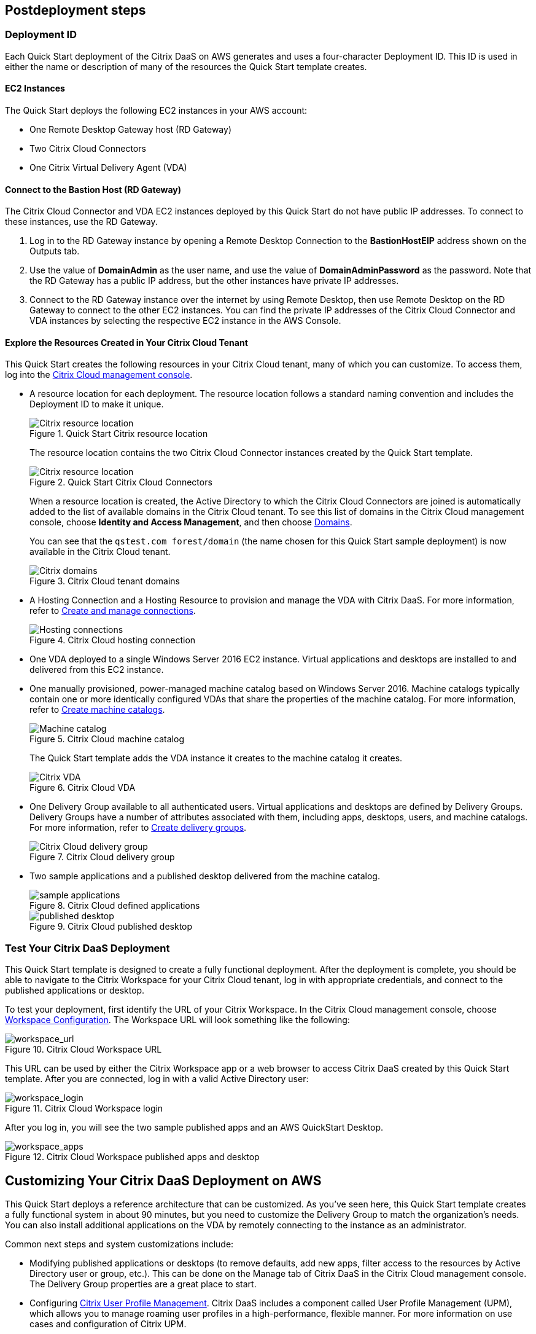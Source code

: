 // Include any postdeployment steps here, such as steps necessary to test that the deployment was successful. If there are no postdeployment steps, leave this file empty.

== Postdeployment steps

=== Deployment ID
Each Quick Start deployment of the Citrix DaaS on AWS generates and uses a four-character Deployment ID. This ID is used in either the name or description of many of the resources the Quick Start template creates.
//In the following figures, notice that the Deployment ID is *0ew8*.

==== EC2 Instances
The Quick Start deploys the following EC2 instances in your AWS account:

* One Remote Desktop Gateway host (RD Gateway)
* Two Citrix Cloud Connectors
* One Citrix Virtual Delivery Agent (VDA)

==== Connect to the Bastion Host (RD Gateway)
The Citrix Cloud Connector and VDA EC2 instances deployed by this Quick Start do not have public IP addresses. To connect to these instances, use the RD Gateway.

. Log in to the RD Gateway instance by opening a Remote Desktop Connection to the *BastionHostEIP* address shown on the Outputs tab.
. Use the value of *DomainAdmin* as the user name, and use the value of *DomainAdminPassword* as the password. Note that the RD Gateway has a public IP address, but the other instances have private IP addresses.
. Connect to the RD Gateway instance over the internet by using Remote Desktop, then use Remote Desktop on the RD Gateway to connect to the other EC2 instances.  You can find the private IP addresses of the Citrix Cloud Connector and VDA instances by selecting the respective EC2 instance in the AWS Console.

==== Explore the Resources Created in Your Citrix Cloud Tenant
This Quick Start creates the following resources in your Citrix Cloud tenant, many of which you can customize. To access them, log into the https://citrix.cloud.com/[Citrix Cloud management console^].

* A resource location for each deployment. The resource location follows a standard naming convention and includes the Deployment ID to make it unique.

+
[#postdeploy1]
.Quick Start Citrix resource location
image::../docs/deployment_guide/images/citrix_resource_location.png[Citrix resource location]

+
The resource location contains the two Citrix Cloud Connector instances created by the Quick Start template.

+
[#postdeploy2]
.Quick Start Citrix Cloud Connectors
image::../docs/deployment_guide/images/citrix_cloud_connectors.png[Citrix resource location]

+
When a resource location is created, the Active Directory to which the Citrix Cloud Connectors are joined is automatically added to the list of available domains in the Citrix Cloud tenant. To see this list of domains in the Citrix Cloud management console, choose *Identity and Access Management*, and then choose https://us.cloud.com/identity/domains[Domains^].

+
You can see that the `qstest.com forest/domain` (the name chosen for this Quick Start sample deployment) is now available in the Citrix Cloud tenant.

+
[#postdeploy3]
.Citrix Cloud tenant domains
image::../docs/deployment_guide/images/tenant_domains.png[Citrix domains]

* A Hosting Connection and a Hosting Resource to provision and manage the VDA with Citrix DaaS. For more information, refer to https://docs.citrix.com/en-us/citrix-virtual-apps-desktops-service/install-configure/connections.html[Create and manage connections^].

+
[#postdeploy4]
.Citrix Cloud hosting connection
image::../docs/deployment_guide/images/hosting_connections.png[Hosting connections]

* One VDA deployed to a single Windows Server 2016 EC2 instance. Virtual applications and desktops are installed to and delivered from this EC2 instance.

* One manually provisioned, power-managed machine catalog based on Windows Server 2016. Machine catalogs typically contain one or more identically configured VDAs that share the properties of the machine catalog. For more information, refer to https://docs.citrix.com/en-us/citrix-virtual-apps-desktops-service/install-configure/machine-catalogs-create.html[Create machine catalogs^].

+
[#postdeploy5]
.Citrix Cloud machine catalog
image::../docs/deployment_guide/images/machine_catalog.png[Machine catalog]

+
The Quick Start template adds the VDA instance it creates to the machine catalog it creates.

+
[#postdeploy6]
.Citrix Cloud VDA
image::../docs/deployment_guide/images/vda.png[Citrix VDA]

* One Delivery Group available to all authenticated users. Virtual applications and desktops are defined by Delivery Groups. Delivery Groups have a number of attributes associated with them, including apps, desktops, users, and machine catalogs. For more information, refer to https://docs.citrix.com/en-us/citrix-virtual-apps-desktops-service/install-configure/delivery-groups-create.html[Create delivery groups^].

+
[#postdeploy7]
.Citrix Cloud delivery group
image::../docs/deployment_guide/images/delivery_group.png[Citrix Cloud delivery group]

* Two sample applications and a published desktop delivered from the machine catalog.

+
[#postdeploy8]
.Citrix Cloud defined applications
image::../docs/deployment_guide/images/sample_applications.png[sample applications]

+
[#postdeploy9]
.Citrix Cloud published desktop
image::../docs/deployment_guide/images/published_desktop.png[published desktop]

=== Test Your Citrix DaaS Deployment

This Quick Start template is designed to create a fully functional deployment. After the deployment is complete, you should be able to navigate to the Citrix Workspace for your Citrix Cloud tenant, log in with appropriate credentials, and connect to the published applications or desktop.

To test your deployment, first identify the URL of your Citrix Workspace. In the Citrix Cloud management console, choose https://us.cloud.com/workspaceconfiguration/access[Workspace Configuration^]. The Workspace URL will look something like the following:
// TODO: information not accessible by users of screen readers
[#postdeploy10]
.Citrix Cloud Workspace URL
image::../docs/deployment_guide/images/workspace_url.png[workspace_url]

This URL can be used by either the Citrix Workspace app or a web browser to access Citrix DaaS created by this Quick Start template. After you are connected, log in with a valid Active Directory user:

[#postdeploy11]
.Citrix Cloud Workspace login
image::../docs/deployment_guide/images/workspace_login.png[workspace_login]

After you log in, you will see the two sample published apps and an AWS QuickStart Desktop.

[#postdeploy12]
.Citrix Cloud Workspace published apps and desktop
image::../docs/deployment_guide/images/workspace_apps.png[workspace_apps]

== Customizing Your Citrix DaaS Deployment on AWS
This Quick Start deploys a reference architecture that can be customized. As you’ve seen here, this Quick Start template creates a fully functional system in about 90
minutes, but you need to customize the Delivery Group to match the organization’s needs. You can also install additional applications on the VDA by remotely connecting to the instance as an administrator.

Common next steps and system customizations include:

* Modifying published applications or desktops (to remove defaults, add new apps, filter access to the resources by Active Directory user or group, etc.). This can be done on the Manage tab of Citrix DaaS in the Citrix Cloud management console. The Delivery Group properties are a great place to start.
* Configuring https://docs.citrix.com/en-us/citrix-virtual-apps-desktops/manage-deployment/user-profiles.html[Citrix User Profile Management^]. Citrix DaaS includes a component called User Profile Management (UPM), which allows you to manage roaming user profiles in a high-performance, flexible manner. For more information on use cases and configuration of Citrix UPM.
* Provisioning and configuring the https://docs.citrix.com/en-us/workspace-environment-management/service.html[Citrix Workspace Environment Manager^] service. The Citrix Workspace Environment Manager service uses intelligent resource management and User Profile Management technologies to deliver competitive performance, desktop logon, and application response times for Citrix DaaS deployments. It is a software-only, driver-free solution, requiring only a lightweight agent to be installed on your VDA.
* Creating a https://docs.citrix.com/en-us/citrix-virtual-apps-desktops-service/install-configure/machine-catalogs-create.html#prepare-a-master-image-on-the-hypervisor-or-cloud-service[master image^] VDA template instance, and deploying any number of additional instances based on the master image with Machine Creation Services. This is a more complex process, but it allows you to provision and version-manage instances at scale.
* Deploying https://www.citrix.com/networking/[advanced networking capabilities^] into the system. Citrix is also an provider of networking services, including a mix of sophisticated networking appliances and networking-related web services. You might be interested in one or more of the following:
** https://www.citrix.com/products/citrix-adc/[Citrix ADC^] VPX (formerly known as NetScaler ADC), virtual appliance-based application delivery controller, performs application-specific traffic analysis to intelligently distribute, optimize, and secure Layer 4-Layer 7 (L4–L7) network traffic for web applications. It provides a broad range of services from sophisticated load balancing and SSL offload to advanced authentication, application firewalling, and more. Design and deployment guidance can be found in the https://www.citrix.com/content/dam/citrix/en_us/documents/reference-material/validated-reference-design-netscaler-and-amazon-aws.pdf[Citrix documentation].
** https://www.citrix.com/products/citrix-gateway/[Citrix Gateway^] VPX (formerly known as Citrix NetScaler Unified Gateway) provides a comprehensive, secure remote access solution to a variety of different applications, effectively consolidating remote access infrastructure and providing secure single sign-on to Citrix virtual apps and desktops, Remote Desktop Protocol (RDP), web, and SaaS applications. One common use case with the Citrix Workspace is leveraging Citrix Gateway VPX on AWS to flexibly proxy ICA/HDX traffic (Citrix remote display protocol used by virtual apps and desktops) directly into the AWS VPC. Find more information on configuring Citrix Gateway VPX for use with Citrix Workspace in the https://support.citrix.com/article/CTX232640[Citrix documentation^].
** https://docs.citrix.com/en-us/citrix-gateway-service.html[Citrix Gateway Service^] is a secure remote access solution with diverse identity and Access Management (IdAM) capabilities, delivering a unified experience into Citrix DaaS and much more!
** https://docs.citrix.com/en-us/citrix-adc-cpx/current-release/about.html[Citrix ADC CPX^] is a container-based application delivery controller that can be provisioned on a Docker host. Citrix ADC CPX enables customers to leverage Docker engine capabilities and use Citrix ADC load balancing and traffic management features for container-based applications.
** https://www.citrix.com/products/citrix-web-app-firewall/[Citrix Web App Firewall^] protects web applications and sites from both known and unknown attacks, including application-layer and zero-day threats. It’s available as a standalone appliance or integrated with the Citrix ADC platform.
** https://www.citrix.com/products/citrix-secure-web-gateway/[Citrix Secure Web Gateway^] (formerly known as Citrix NetScaler Secure Web Gateway) is an effective, easy-to-use, high-performing web security solution with user behavior analytics. It leverages a combination of web services and customer managed appliances to help protect users from known and unknown web threats. It helps enforce company security policies on all outgoing web traffic, effectively protecting the company from known and unknown attacks while providing visibility and control over outbound web traffic.
** https://www.citrix.com/products/citrix-application-delivery-management/[Citrix Application Delivery Management^] is a centralized network management, analytics, and orchestration solution. From a single platform, administrators can view, automate, and manage network services for scale-out application architectures.
** https://www.citrix.com/products/citrix-intelligent-traffic-management/[Citrix Intelligent Traffic Management^] is based on recently acquired Cedexis technology. Our advanced traffic management improves user experience by harnessing big data and routing users to their requested content.